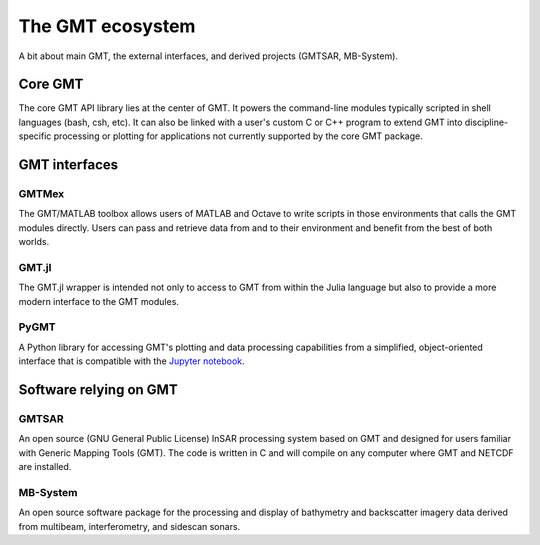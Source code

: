 .. title:: Projects

The GMT ecosystem
=================

A bit about main GMT, the external interfaces, and derived projects (GMTSAR, MB-System).


.. _core:

Core GMT
--------

The core GMT API library lies at the center of GMT. It powers the command-line modules
typically scripted in shell languages (bash, csh, etc).  It can also be linked with
a user's custom C or C++ program to extend GMT into discipline-specific processing or
plotting for applications not currently supported by the core GMT package.

.. raw:: html

   <ul class="fa-ul">
      <li><i class="fa-li fa fa-book fa-fw"></i>
         <a href="https://docs.generic-mapping-tools.org">Documentation</a>
      </li>
      <li><i class="fa-li fab fa-github fa-fw"></i>
         <a href="https://github.com/GenericMappingTools/gmt">GenericMappingTools/gmt</a>
      </li>
   </ul>

GMT interfaces
--------------

.. _matlab:

GMTMex
++++++

The GMT/MATLAB toolbox allows users of MATLAB and Octave to write scripts in those
environments that calls the GMT modules directly.  Users can pass and retrieve data
from and to their environment and benefit from the best of both worlds.

.. raw:: html

   <ul class="fa-ul">
      <li><i class="fa-li fa fa-book fa-fw"></i>
         <a href="gmt.soest.hawaii.edu/projects/gmt-MATLAB-octave-api/wiki">Documentation</a>
      </li>
      <li><i class="fa-li fab fa-github fa-fw"></i>
         <a href="https://github.com/GenericMappingTools/gmtmex">GenericMappingTools/gmtmex</a>
      </li>
   </ul>

.. _julia:

GMT.jl
++++++

The GMT.jl wrapper is intended not only to access to GMT from within the Julia language
but also to provide a more modern interface to the GMT modules.

.. raw:: html

   <ul class="fa-ul">
      <li><i class="fa-li fa fa-book fa-fw"></i>
         <a href="https://www.generic-mapping-tools.org/GMT.jl/">Documentation</a>
      </li>
      <li><i class="fa-li fab fa-github fa-fw"></i>
         <a href="https://github.com/GenericMappingTools/GMT.jl">GenericMappingTools/GMT.jl</a>
      </li>
   </ul>

.. _python:

PyGMT
+++++

A Python library for accessing GMT's plotting and data processing capabilities from a
simplified, object-oriented interface that is compatible with the
`Jupyter notebook <https://jupyter.org/>`__.

.. raw:: html

   <ul class="fa-ul">
      <li><i class="fa-li fa fa-book fa-fw"></i>
         <a href="https://www.pygmt.org">Documentation</a>
      </li>
      <li><i class="fa-li fab fa-github fa-fw"></i>
         <a href="https://github.com/GenericMappingTools/pygmt">GenericMappingTools/pygmt</a>
      </li>
   </ul>


Software relying on GMT
-----------------------

.. _gmtsar:

GMTSAR
++++++

An open source (GNU General Public License) InSAR processing system based on GMT and
designed for users familiar with Generic Mapping Tools (GMT). The code is written in C
and will compile on any computer where GMT and NETCDF are installed.

.. raw:: html

   <ul class="fa-ul">
      <li><i class="fa-li fa fa-book fa-fw"></i>
         <a href="https://topex.ucsd.edu/gmtsar/">Documentation</a>
      </li>
      <li><i class="fa-li fab fa-github fa-fw"></i>
         <a href="https://github.com/dsandwell/gmtsar">dsandwell/gmtsar</a>
      </li>
   </ul>

.. _mbsystem:

MB-System
+++++++++

An open source software package for the processing and display of bathymetry and
backscatter imagery data derived from multibeam, interferometry, and sidescan sonars.

.. raw:: html

   <ul class="fa-ul">
      <li><i class="fa-li fa fa-book fa-fw"></i>
         <a href="https://www.mbari.org/products/research-software/mb-system/">Documentation</a>
      </li>
      <li><i class="fa-li fab fa-github fa-fw"></i>
         <a href="https://github.com/dwcaress/MB-System">dwcaress/MB-System</a>
      </li>
   </ul>
